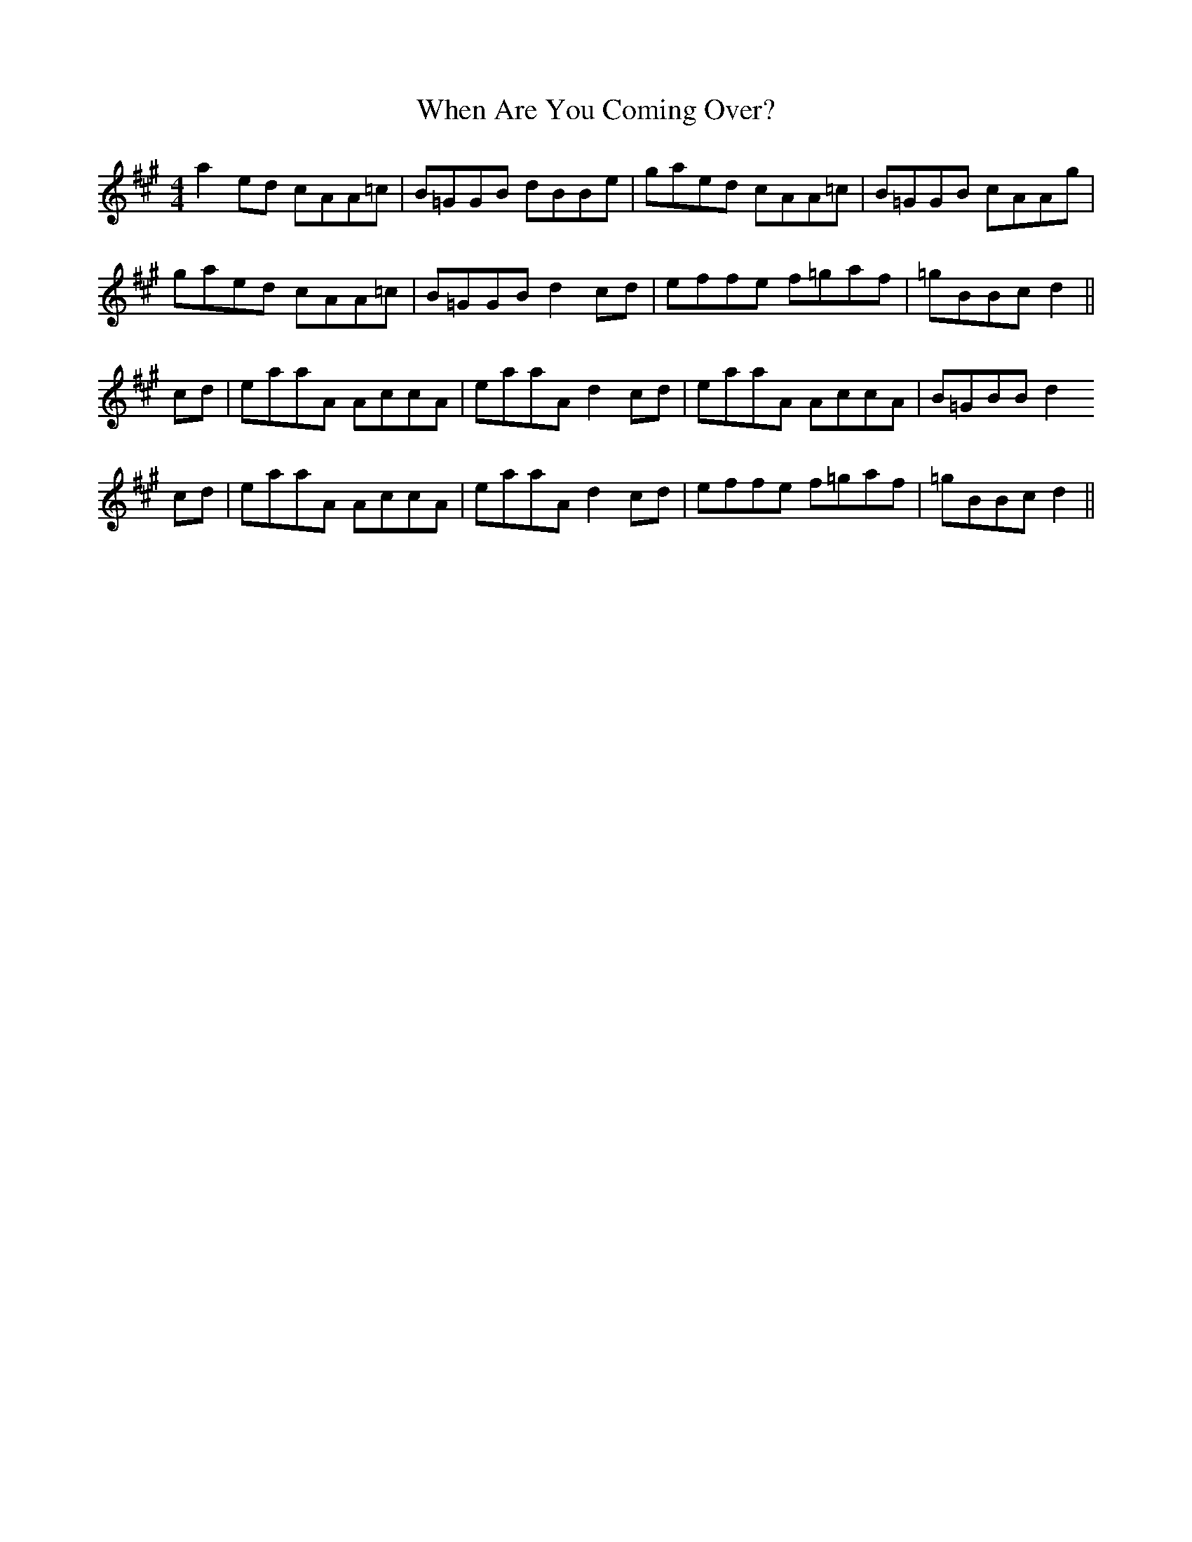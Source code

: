 X: 42542
T: When Are You Coming Over?
R: reel
M: 4/4
K: Amajor
a2 ed cAA=c|B=GGB dBBe|gaed cAA=c|B=GGB cAAg|
gaed cAA=c|B=GGB d2 cd|effe f=gaf|=gBBc d2||
cd|eaaA AccA|eaaA d2 cd|eaaA AccA|B=GBB d2
cd|eaaA AccA|eaaA d2 cd|effe f=gaf|=gBBc d2||

